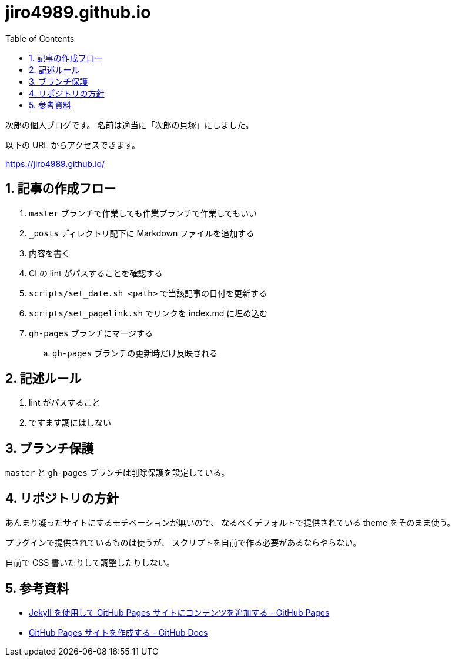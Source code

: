 = jiro4989.github.io
:toc: left
:sectnums:

次郎の個人ブログです。
名前は適当に「次郎の貝塚」にしました。

以下の URL からアクセスできます。

https://jiro4989.github.io/

== 記事の作成フロー

. `master` ブランチで作業しても作業ブランチで作業してもいい
. `_posts` ディレクトリ配下に Markdown ファイルを追加する
. 内容を書く
. CI の lint がパスすることを確認する
. `scripts/set_date.sh <path>` で当該記事の日付を更新する
. `scripts/set_pagelink.sh` でリンクを index.md に埋め込む
. `gh-pages` ブランチにマージする
.. `gh-pages` ブランチの更新時だけ反映される

== 記述ルール

. lint がパスすること
. ですます調にはしない

== ブランチ保護

`master` と `gh-pages` ブランチは削除保護を設定している。

== リポジトリの方針

あんまり凝ったサイトにするモチベーションが無いので、
なるべくデフォルトで提供されている theme をそのまま使う。

プラグインで提供されているものは使うが、
スクリプトを自前で作る必要があるならやらない。

自前で CSS 書いたりして調整したりしない。

== 参考資料

* https://docs.github.com/ja/pages/setting-up-a-github-pages-site-with-jekyll/adding-content-to-your-github-pages-site-using-jekyll[Jekyll を使用して GitHub Pages サイトにコンテンツを追加する - GitHub Pages]
* https://docs.github.com/ja/pages/getting-started-with-github-pages/creating-a-github-pages-site[GitHub Pages サイトを作成する - GitHub Docs]
